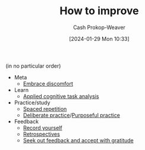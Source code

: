 :PROPERTIES:
:ID:       aa291d37-5737-4ea0-9ea7-bf7b6b0840ba
:LAST_MODIFIED: [2024-01-29 Mon 10:41]
:END:
#+title: How to improve
#+hugo_custom_front_matter: :slug "aa291d37-5737-4ea0-9ea7-bf7b6b0840ba"
#+author: Cash Prokop-Weaver
#+date: [2024-01-29 Mon 10:33]
#+filetags: :hastodo:concept:

(in no particular order)

- Meta
  - [[id:be380da4-4720-4978-a3f8-c99a9470f509][Embrace discomfort]]
- Learn
  - [[id:31152f53-1769-454c-be11-643a5405eb5d][Applied cognitive task analysis]]
- Practice/study
  - [[id:a72eecfc-c64a-438a-ae26-d18c5725cd5c][Spaced repetition]]
  - [[id:a1d74568-61f0-4a01-8aab-184d1b7a9752][Deliberate practice]]/[[id:2bb656cd-6834-4534-95e2-c77df28ffccb][Purposeful practice]]
- Feedback
  - [[id:9fbce18e-0a25-4876-a2e8-96acb60caab8][Record yourself]]
  - [[id:0b3c28aa-ab9a-4a99-8dbf-4f22a6e7dee9][Retrospectives]]
  - [[id:6a2ada0e-607b-419c-8137-cfd7fa113bfe][Seek out feedback and accept with gratitude]]

* TODO [#2] Flashcards :noexport:
